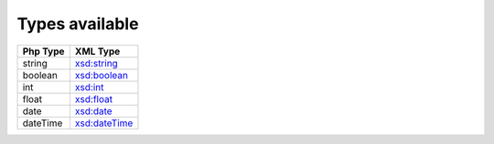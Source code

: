 Types available
===============

+----------+-----------------+
| Php Type |    XML Type     |
+==========+=================+
| string   | `xsd:string`_   |
+----------+-----------------+
| boolean  | `xsd:boolean`_  |
+----------+-----------------+
| int      | `xsd:int`_      |
+----------+-----------------+
| float    | `xsd:float`_    |
+----------+-----------------+
| date     | `xsd:date`_     |
+----------+-----------------+
| dateTime | `xsd:dateTime`_ |
+----------+-----------------+

.. _`xsd:string`: http://www.w3.org/TR/2004/REC-xmlschema-2-20041028/datatypes.html#string
.. _`xsd:boolean`: http://www.w3.org/TR/2004/REC-xmlschema-2-20041028/datatypes.html#boolean
.. _`xsd:int`: http://www.w3.org/TR/2004/REC-xmlschema-2-20041028/datatypes.html#int
.. _`xsd:float`: http://www.w3.org/TR/2004/REC-xmlschema-2-20041028/datatypes.html#float
.. _`xsd:date`: http://www.w3.org/TR/2004/REC-xmlschema-2-20041028/datatypes.html#date
.. _`xsd:dateTime`: http://www.w3.org/TR/2004/REC-xmlschema-2-20041028/datatypes.html#dateTime